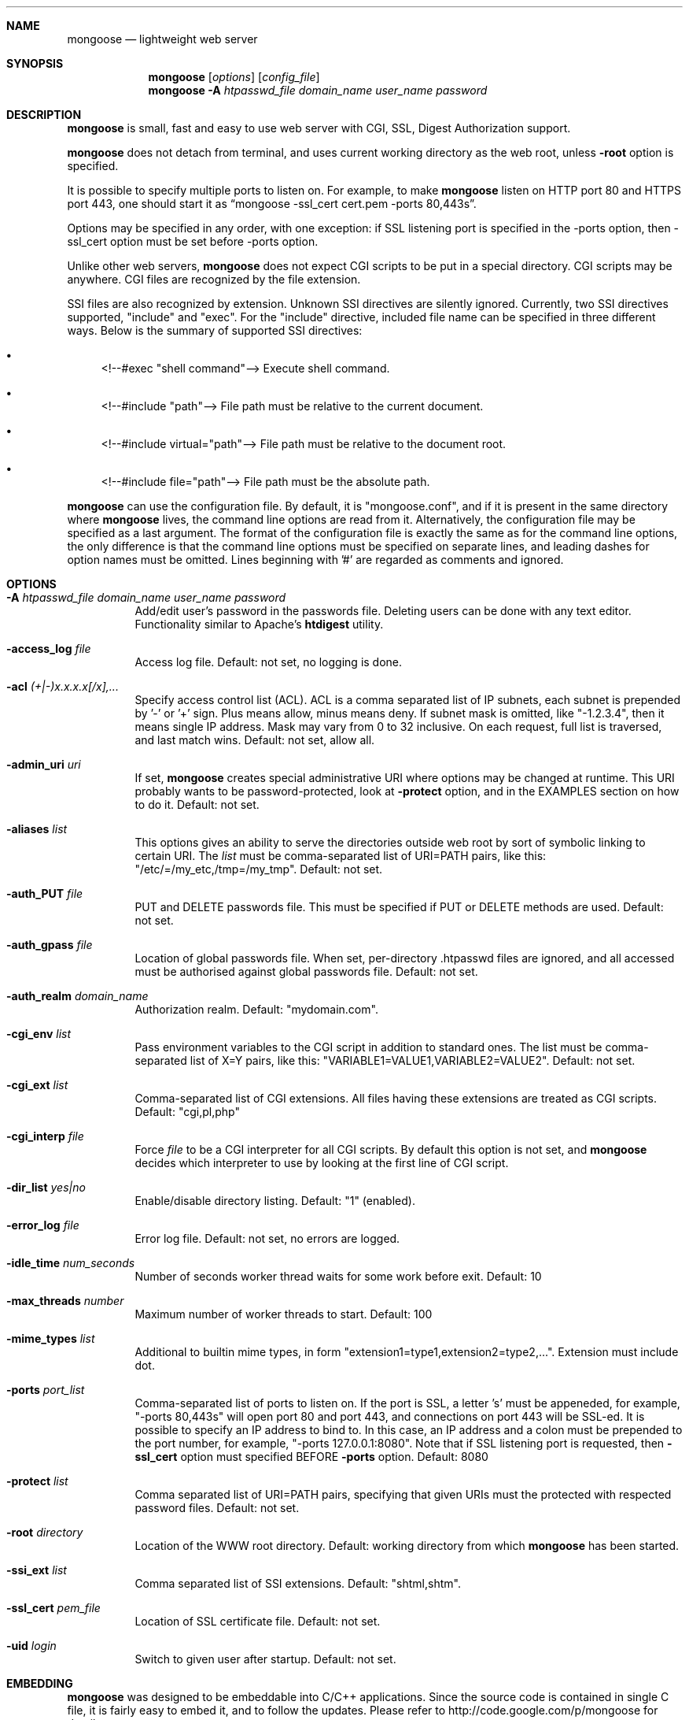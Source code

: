 .\" Process this file with
.\" groff -man -Tascii mongoose.1
.\" $Id: mongoose.1,v 1.12 2008/11/29 15:32:42 drozd Exp $
.Dd Dec 1, 2008
.Dt mongoose 1
.Sh NAME
.Nm mongoose
.Nd lightweight web server
.Sh SYNOPSIS
.Nm
.Op Ar options
.Op Ar config_file
.Nm
.Fl A Ar htpasswd_file domain_name user_name password
.Sh DESCRIPTION
.Nm
is small, fast and easy to use web server with CGI, SSL, Digest Authorization
support.
.Pp
.Nm
does not detach from terminal, and uses current working directory
as the web root, unless
.Fl root
option is specified.
.Pp
It is possible to specify multiple ports to listen on. For example, to
make
.Nm
listen on HTTP port 80 and HTTPS port 443, one should start it as
.Dq mongoose -ssl_cert cert.pem -ports 80,443s .
.Pp
Options may be specified in any order, with one exception: if SSL listening
port is specified in the -ports option, then -ssl_cert option must be set
before -ports option.
.Pp
Unlike other web servers,
.Nm
does not expect CGI scripts to be put in a special directory. CGI scripts may
be anywhere. CGI files are recognized by the file extension.
.Pp
SSI files are also recognized by extension. Unknown SSI directives are silently
ignored. Currently, two SSI directives supported, "include" and "exec". For the
"include" directive, included file name can be specified in three different
ways. Below is the summary of supported SSI directives:
.Bl -bullet
.It
<!--#exec "shell command"--> Execute shell command.
.It
<!--#include "path"--> File path must be relative to the current document.
.It
<!--#include virtual="path"--> File path must be relative to the document root.
.It
<!--#include file="path"--> File path must be the absolute path.
.El
.Pp
.Nm
can use the configuration file. By default, it is "mongoose.conf", and if it
is present in the same directory where
.Nm
lives, the command line options are read from it. Alternatively, the
configuration file may be specified as a last argument. The format of the
configuration file is exactly the same as for the command line options, the
only difference is that the command line options must be specified on
separate lines, and leading dashes for option names must be omitted.
Lines beginning with '#' are regarded as comments and ignored.
.Pp
.Sh OPTIONS
.Bl -tag -width indent
.It Fl A Ar htpasswd_file domain_name user_name password
Add/edit user's password in the passwords file. Deleting users can be done
with any text editor. Functionality similar to Apache's
.Ic htdigest
utility.
.It Fl access_log Ar file
Access log file. Default: not set, no logging is done.
.It Fl acl Ar (+|-)x.x.x.x[/x],...
Specify access control list (ACL). ACL is a comma separated list
of IP subnets, each subnet is prepended by '-' or '+' sign. Plus means allow,
minus means deny. If subnet mask is
omitted, like "-1.2.3.4", then it means single IP address. Mask may vary
from 0 to 32 inclusive. On each request, full list is traversed, and
last match wins. Default: not set, allow all.
.It Fl admin_uri Ar uri
If set,
.Nm
creates special administrative URI where options may be changed at runtime.
This URI probably wants to be password-protected, look at
.Fl protect
option, and in the EXAMPLES section on how to do it. Default: not set.
.It Fl aliases Ar list
This options gives an ability to serve the directories outside web root
by sort of symbolic linking to certain URI. The
.Ar list
must be comma-separated list of URI=PATH pairs, like this:
"/etc/=/my_etc,/tmp=/my_tmp". Default: not set.
.It Fl auth_PUT Ar file
PUT and DELETE passwords file. This must be specified if PUT or
DELETE methods are used. Default: not set.
.It Fl auth_gpass Ar file
Location of global passwords file. When set, per-directory .htpasswd files are
ignored, and all accessed must be authorised against global passwords file.
Default: not set.
.It Fl auth_realm Ar domain_name
Authorization realm. Default: "mydomain.com".
.It Fl cgi_env Ar list
Pass environment variables to the CGI script in addition to standard ones.
The list must be comma-separated list of X=Y pairs, like this:
"VARIABLE1=VALUE1,VARIABLE2=VALUE2".  Default: not set.
.It Fl cgi_ext Ar list
Comma-separated list of CGI extensions.  All files having these extensions
are treated as CGI scripts. Default: "cgi,pl,php"
.It Fl cgi_interp Ar file
Force
.Ar file
to be a CGI interpreter for all CGI scripts. By default this option is not
set, and
.Nm
decides which interpreter to use by looking at the first line of CGI script.
.It Fl dir_list Ar yes|no
Enable/disable directory listing. Default: "1" (enabled).
.It Fl error_log Ar file
Error log file. Default: not set, no errors are logged.
.It Fl idle_time Ar num_seconds
Number of seconds worker thread waits for some work before exit. Default: 10
.It Fl max_threads Ar number
Maximum number of worker threads to start. Default: 100
.It Fl mime_types Ar list
Additional to builtin mime types, in form
"extension1=type1,extension2=type2,...". Extension must include dot.
.It Fl ports Ar port_list
Comma-separated list of ports to listen on. If the port is SSL, a letter 's'
must be appeneded, for example, "-ports 80,443s" will open port 80 and port 443,
and connections on port 443 will be SSL-ed. It is possible to specify an
IP address to bind to. In this case, an IP address and a colon must be
prepended to the port number, for example, "-ports 127.0.0.1:8080". Note that
if SSL listening port is requested, then
.Fl ssl_cert
option must specified BEFORE
.Fl ports
option. Default: 8080
.It Fl protect Ar list
Comma separated list of URI=PATH pairs, specifying that given URIs
must the protected with respected password files. Default: not set.
.It Fl root Ar directory
Location of the WWW root directory. Default: working directory from which
.Nm
has been started.
.It Fl ssi_ext Ar list
Comma separated list of SSI extensions. Default: "shtml,shtm".
.It Fl ssl_cert Ar pem_file
Location of SSL certificate file. Default: not set.
.It Fl uid Ar login
Switch to given user after startup. Default: not set.
.El
.Pp
.Sh EMBEDDING
.Nm
was designed to be embeddable into C/C++ applications. Since the
source code is contained in single C file, it is fairly easy to embed it,
and to follow the updates. Please refer to http://code.google.com/p/mongoose
for details.
.Pp
.Sh EXAMPLES
.Bl -tag -width indent
.It Nm Fl root Ar /var/www Fl ssl_cert Ar /etc/cert.pem Fl ports Ar 8080,8043s Fl aliases Ar /aa=/tmp,/bb=/etc
Start listening on port 8080 for HTTP, and 8043 for HTTPS connections.
Use /etc/cert.pem as SSL certificate file. Web root is /var/www. In addition,
map directory /tmp to URI /aa, directory /etc to URI /bb.
.It Nm Fl acl Ar -0.0.0.0/0,+10.0.0.0/8,+1.2.3.4
Deny connections from everywhere, allow only IP address 1.2.3.4 and
all IP addresses from 10.0.0.0/8 subnet to connect.
.It Nm Fl admin_uri Ar /ctl Fl protect Ar /ctl=/tmp/passwords.txt
Create an administrative URI "/ctl" where
options may be changed at runtime, and protect that URI with authorization.
.El
.Pp
.Sh COPYRIGHT
.Nm
is licensed under the terms of the MIT license.
.Sh AUTHOR
.An Sergey Lyubka Aq valenok@gmail.com .
